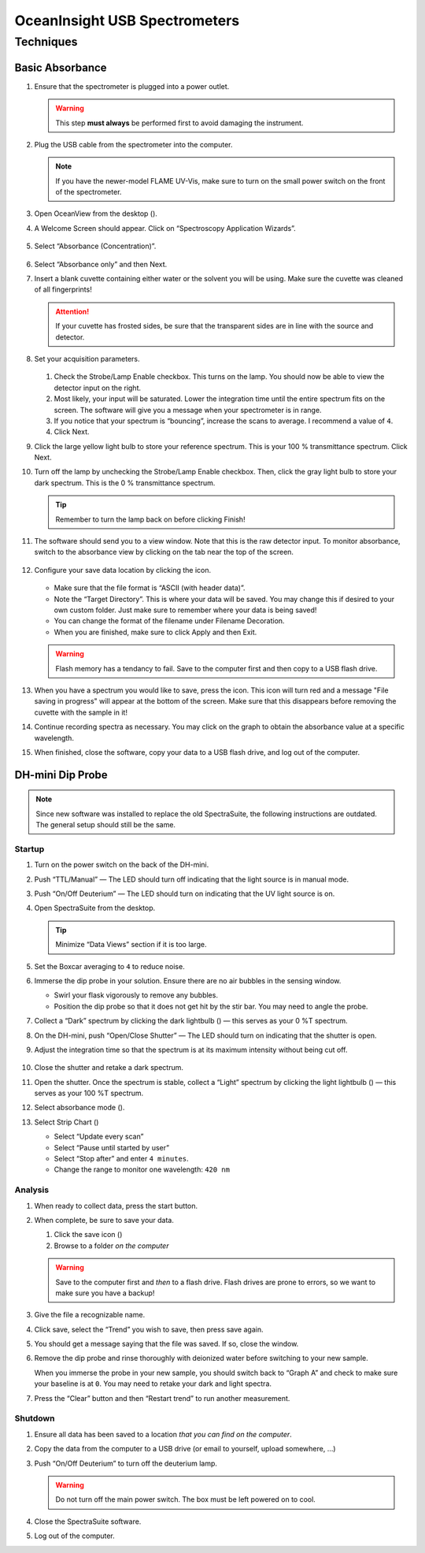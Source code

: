 OceanInsight USB Spectrometers
++++++++++++++++++++++++++++++

Techniques
==========

Basic Absorbance
----------------

1. Ensure that the spectrometer is plugged into a power outlet.

   .. warning::

      This step **must always** be performed first to avoid damaging the instrument.

2. Plug the USB cable from the spectrometer into the computer.

   .. note::

      If you have the newer-model FLAME UV-Vis, make sure to turn on the
      small power switch on the front of the spectrometer.

3. Open OceanView from the desktop (|oceanview-icon.png|).

4. A Welcome Screen should appear. Click on “Spectroscopy Application
   Wizards”.

   .. figure:: images/welcome-annotated.png

5. Select “Absorbance (Concentration)”.

   .. figure:: images/application-wizard-annotated.png

6. Select “Absorbance only” and then Next.

7. Insert a blank cuvette containing either water or the solvent you
   will be using. Make sure the cuvette was cleaned of all fingerprints!

   .. attention::

      If your cuvette has frosted sides, be sure that the transparent sides
      are in line with the source and detector.

8.  Set your acquisition parameters.

    .. figure:: images/aquisition-controls.png

    1. Check the Strobe/Lamp Enable checkbox. This turns on the lamp.
       You should now be able to view the detector input on the right.

    2. Most likely, your input will be saturated. Lower the integration
       time until the entire spectrum fits on the screen. The software
       will give you a message when your spectrometer is in range.

    3. If you notice that your spectrum is “bouncing”, increase the
       scans to average. I recommend a value of ``4``.

    4. Click Next.

9.  Click the large yellow light bulb to store your reference spectrum.
    This is your 100 % transmittance spectrum. Click Next.

10. Turn off the lamp by unchecking the Strobe/Lamp Enable checkbox.
    Then, click the gray light bulb to store your dark spectrum. This is
    the 0 % transmittance spectrum.

    .. tip::

       Remember to turn the lamp back on before clicking Finish!

11. The software should send you to a view window. Note that this is the
    raw detector input. To monitor absorbance, switch to the absorbance
    view by clicking on the tab near the top of the screen.

    .. figure:: images/absorbance-view.png

12. Configure your save data location by clicking the
    |configure-save.png| icon.

    .. figure:: images/file-saver.png

    -  Make sure that the file format is “ASCII (with header data)”.

    -  Note the “Target Directory”. This is where your data will be
       saved. You may change this if desired to your own custom folder.
       Just make sure to remember where your data is being saved!

    -  You can change the format of the filename under Filename
       Decoration.

    -  When you are finished, make sure to click Apply and then Exit.

    .. warning::
    
       Flash memory has a tendancy to fail. Save to the computer first and
       then copy to a USB flash drive.

13. When you have a spectrum you would like to save, press the
    |save.png| icon. This icon will turn red and a
    message "File saving in progress" will appear at the bottom of
    the screen. Make sure that this disappears before removing the
    cuvette with the sample in it!

14. Continue recording spectra as necessary. You may click on the graph
    to obtain the absorbance value at a specific wavelength.

15. When finished, close the software, copy your data to a USB flash
    drive, and log out of the computer.

DH-mini Dip Probe
-----------------

.. note::
   Since new software was installed to replace the old SpectraSuite, the
   following instructions are outdated. The general setup should still
   be the same.

Startup
~~~~~~~

1. Turn on the power switch on the back of the DH-mini.

2. Push “TTL/Manual” — The LED should turn off indicating that the light
   source is in manual mode.

3. Push “On/Off Deuterium” — The LED should turn on indicating that the
   UV light source is on.

4. Open SpectraSuite from the desktop.

   .. figure:: images/spectrasuite.png

   .. tip::

      Minimize “Data Views” section if it is too large.

5.  Set the Boxcar averaging to ``4`` to reduce noise.

6.  Immerse the dip probe in your solution. Ensure there are no air
    bubbles in the sensing window.

    -  Swirl your flask vigorously to remove any bubbles.

    -  Position the dip probe so that it does not get hit by the stir
       bar. You may need to angle the probe.

7.  Collect a “Dark” spectrum by clicking the dark lightbulb
    (|dark.png|) — this serves as your 0 %T spectrum.

8.  On the DH-mini, push “Open/Close Shutter” — The LED should turn on
    indicating that the shutter is open.

9.  Adjust the integration time so that the spectrum is at its maximum
    intensity without being cut off.

    .. figure:: images/inttime.png

10. Close the shutter and retake a dark spectrum.

11. Open the shutter. Once the spectrum is stable, collect a “Light”
    spectrum by clicking the light lightbulb (|light.png|) — this serves
    as your 100 %T spectrum.

12. Select absorbance mode (|absorbance.png|).

13. Select Strip Chart (|stripchart.png|)

    -  Select “Update every scan”

    -  Select “Pause until started by user”

    -  Select “Stop after” and enter ``4 minutes``.

    -  Change the range to monitor one wavelength: ``420 nm``

Analysis
~~~~~~~~

1. When ready to collect data, press the start button.

2. When complete, be sure to save your data.

   1. Click the save icon (|save.png|)

   2. Browse to a folder *on the computer*

   .. warning::

      Save to the computer first and *then* to a flash drive. Flash drives
      are prone to errors, so we want to make sure you have a backup!

3. Give the file a recognizable name.

4. Click save, select the “Trend” you wish to save, then press save
   again.

5. You should get a message saying that the file was saved. If so, close
   the window.

6. Remove the dip probe and rinse thoroughly with deionized water before
   switching to your new sample.

   When you immerse the probe in your new sample, you should switch back
   to “Graph A” and check to make sure your baseline is at ``0``. You
   may need to retake your dark and light spectra.

7. Press the “Clear” button and then “Restart trend” to run another
   measurement.

Shutdown
~~~~~~~~

1. Ensure all data has been saved to a location *that you can find on
   the computer*.

2. Copy the data from the computer to a USB drive (or email to yourself,
   upload somewhere, …)

3. Push “On/Off Deuterium” to turn off the deuterium lamp.

   .. warning::

      Do not turn off the main power switch. The box must be left powered
      on to cool.

4. Close the SpectraSuite software.

5. Log out of the computer.

.. |oceanview-icon.png| image:: images/oceanview-icon.png
   :width: 20px
.. |configure-save.png| image:: images/configure-save.png
   :width: 20px
.. |save.png| image:: images/save.png
   :width: 20px
.. |dark.png| image:: images/dark.png
.. |light.png| image:: images/light.png
.. |absorbance.png| image:: images/absorbance.png
.. |stripchart.png| image:: images/stripchart.png
